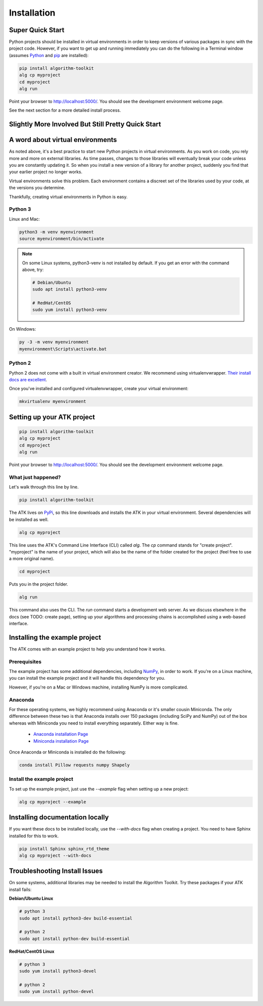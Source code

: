 .. _quick-start:

============
Installation
============

Super Quick Start
=================

Python projects should be installed in virtual environments in order to keep versions of various packages in sync with the project code. However, if you want to get up and running immediately you can do the following in a Terminal window (assumes `Python <https://www.python.org/>`_ and `pip <https://pip.pypa.io/en/stable/>`_ are installed):

.. code-block:: bash

    pip install algorithm-toolkit
    alg cp myproject
    cd myproject
    alg run

Point your browser to http://localhost:5000/. You should see the development environment welcome page.

See the next section for a more detailed install process.

Slightly More Involved But Still Pretty Quick Start
===================================================

A word about virtual environments
=================================

As noted above, it's a best practice to start new Python projects in virtual environments. As you work on code, you rely more and more on external libraries. As time passes, changes to those libraries will eventually break your code unless you are constantly updating it. So when you install a new version of a library for another project, suddenly you find that your earlier project no longer works.

Virtual environments solve this problem. Each environment contains a discreet set of the libraries used by your code, at the versions you determine.

Thankfully, creating virtual environments in Python is easy.

Python 3
--------

Linux and Mac:

.. code-block:: bash

    python3 -m venv myenvironment
    source myenvironment/bin/activate

.. note::
    On some Linux systems, python3-venv is not installed by default. If you get an error with the command above, try:

    .. code-block:: bash

        # Debian/Ubuntu
        sudo apt install python3-venv

        # RedHat/CentOS
        sudo yum install python3-venv

On Windows:

.. code-block:: dosbatch

    py -3 -m venv myenvironment
    myenvironment\Scripts\activate.bat

Python 2
--------

Python 2 does not come with a built in virtual environment creator. We recommend using virtualenvwrapper. `Their install docs are excellent <https://virtualenvwrapper.readthedocs.io/en/latest/install.html>`_.

Once you've installed and configured virtualenvwrapper, create your virtual environment:

.. code-block:: bash

    mkvirtualenv myenvironment

Setting up your ATK project
===========================

.. code-block:: bash

    pip install algorithm-toolkit
    alg cp myproject
    cd myproject
    alg run

Point your browser to http://localhost:5000/. You should see the development environment welcome page.

What just happened?
-------------------

Let's walk through this line by line.

.. code-block:: bash

    pip install algorithm-toolkit

The ATK lives on `PyPi <https://pypi.org/>`_, so this line downloads and installs the ATK in your virtual environment. Several dependencies will be installed as well.

.. code-block:: bash

    alg cp myproject

This line uses the ATK's Command Line Interface (CLI) called `alg`. The `cp` command stands for "create project". "myproject" is the name of your project, which will also be the name of the folder created for the project (feel free to use a more original name).

.. code-block:: bash

    cd myproject

Puts you in the project folder.

.. code-block:: bash

    alg run

This command also uses the CLI. The `run` command starts a development web server. As we discuss elsewhere in the docs (see TODO: create page), setting up your algorithms and processing chains is accomplished using a web-based interface.

.. _installing-the-example-project:

Installing the example project
==============================

The ATK comes with an example project to help you understand how it works.

Prerequisites
-------------

The example project has some additional dependencies, including `NumPy <http://www.numpy.org/>`_, in order to work. If you're on a Linux machine, you can install the example project and it will handle this dependency for you.

However, if you're on a Mac or Windows machine, installing NumPy is more complicated.

Anaconda
--------

For these operating systems, we highly recommend using Anaconda or it's smaller cousin Miniconda. The only difference between these two is that Anaconda installs over 150 packages (including SciPy and NumPy) out of the box whereas with Miniconda you need to install everything separately. Either way is fine.

    - `Anaconda installation Page <https://www.anaconda.com/download/#linux>`_
    - `Miniconda installation Page <https://docs.conda.io/en/latest/miniconda.html>`_

Once Anaconda or Miniconda is installed do the following:

.. code-block:: bash

    conda install Pillow requests numpy Shapely

Install the example project
---------------------------

To set up the example project, just use the `--example` flag when setting up a new project:

.. code-block:: bash

    alg cp myproject --example

Installing documentation locally
================================

If you want these docs to be installed locally, use the `--with-docs` flag when creating a project. You need to have Sphinx installed for this to work.

.. code-block:: bash

    pip install Sphinx sphinx_rtd_theme
    alg cp myproject --with-docs

Troubleshooting Install Issues
==============================

On some systems, additional libraries may be needed to install the Algorithm Toolkit. Try these packages if your ATK install fails:

**Debian/Ubuntu Linux**

.. code-block:: bash

    # python 3
    sudo apt install python3-dev build-essential

    # python 2
    sudo apt install python-dev build-essential

**RedHat/CentOS Linux**

.. code-block:: bash

    # python 3
    sudo yum install python3-devel

    # python 2
    sudo yum install python-devel
